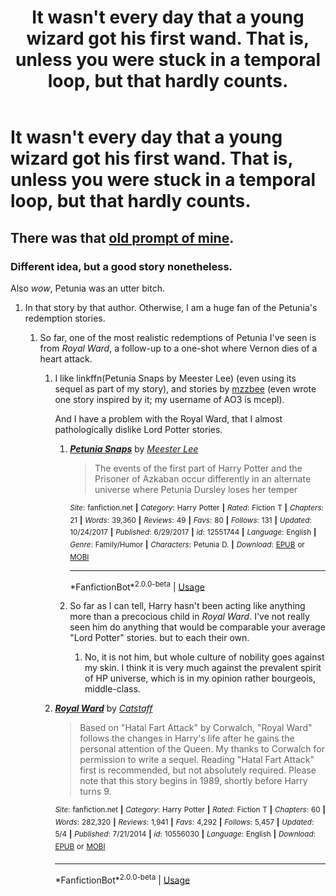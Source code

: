 #+TITLE: It wasn't every day that a young wizard got his first wand. That is, unless you were stuck in a temporal loop, but that hardly counts.

* It wasn't every day that a young wizard got his first wand. That is, unless you were stuck in a temporal loop, but that hardly counts.
:PROPERTIES:
:Author: Vercalos
:Score: 12
:DateUnix: 1590215614.0
:DateShort: 2020-May-23
:FlairText: Prompt
:END:

** There was that [[https://www.reddit.com/r/HPfanfiction/comments/bpahsq/prompt_how_lily_evans_broke_her_wands/enubqgu/][old prompt of mine]].
:PROPERTIES:
:Author: ceplma
:Score: 4
:DateUnix: 1590225964.0
:DateShort: 2020-May-23
:END:

*** Different idea, but a good story nonetheless.

Also /wow/, Petunia was an utter bitch.
:PROPERTIES:
:Author: Vercalos
:Score: 4
:DateUnix: 1590226881.0
:DateShort: 2020-May-23
:END:

**** In that story by that author. Otherwise, I am a huge fan of the Petunia's redemption stories.
:PROPERTIES:
:Author: ceplma
:Score: 2
:DateUnix: 1590227339.0
:DateShort: 2020-May-23
:END:

***** So far, one of the most realistic redemptions of Petunia I've seen is from /Royal Ward/, a follow-up to a one-shot where Vernon dies of a heart attack.
:PROPERTIES:
:Author: Vercalos
:Score: 3
:DateUnix: 1590227671.0
:DateShort: 2020-May-23
:END:

****** I like linkffn(Petunia Snaps by Meester Lee) (even using its sequel as part of my story), and stories by [[https://archiveofourown.org/users/mzzbee/pseuds/mzzbee][mzzbee]] (even wrote one story inspired by it; my username of AO3 is mcepl).

And I have a problem with the Royal Ward, that I almost pathologically dislike Lord Potter stories.
:PROPERTIES:
:Author: ceplma
:Score: 2
:DateUnix: 1590229414.0
:DateShort: 2020-May-23
:END:

******* [[https://www.fanfiction.net/s/12551744/1/][*/Petunia Snaps/*]] by [[https://www.fanfiction.net/u/2335099/Meester-Lee][/Meester Lee/]]

#+begin_quote
  The events of the first part of Harry Potter and the Prisoner of Azkaban occur differently in an alternate universe where Petunia Dursley loses her temper
#+end_quote

^{/Site/:} ^{fanfiction.net} ^{*|*} ^{/Category/:} ^{Harry} ^{Potter} ^{*|*} ^{/Rated/:} ^{Fiction} ^{T} ^{*|*} ^{/Chapters/:} ^{21} ^{*|*} ^{/Words/:} ^{39,360} ^{*|*} ^{/Reviews/:} ^{49} ^{*|*} ^{/Favs/:} ^{80} ^{*|*} ^{/Follows/:} ^{131} ^{*|*} ^{/Updated/:} ^{10/24/2017} ^{*|*} ^{/Published/:} ^{6/29/2017} ^{*|*} ^{/id/:} ^{12551744} ^{*|*} ^{/Language/:} ^{English} ^{*|*} ^{/Genre/:} ^{Family/Humor} ^{*|*} ^{/Characters/:} ^{Petunia} ^{D.} ^{*|*} ^{/Download/:} ^{[[http://www.ff2ebook.com/old/ffn-bot/index.php?id=12551744&source=ff&filetype=epub][EPUB]]} ^{or} ^{[[http://www.ff2ebook.com/old/ffn-bot/index.php?id=12551744&source=ff&filetype=mobi][MOBI]]}

--------------

*FanfictionBot*^{2.0.0-beta} | [[https://github.com/tusing/reddit-ffn-bot/wiki/Usage][Usage]]
:PROPERTIES:
:Author: FanfictionBot
:Score: 1
:DateUnix: 1590229422.0
:DateShort: 2020-May-23
:END:


******* So far as I can tell, Harry hasn't been acting like anything more than a precocious child in /Royal Ward/. I've not really seen him do anything that would be comparable your average "Lord Potter" stories. but to each their own.
:PROPERTIES:
:Author: Vercalos
:Score: 1
:DateUnix: 1590229879.0
:DateShort: 2020-May-23
:END:

******** No, it is not him, but whole culture of nobility goes against my skin. I think it is very much against the prevalent spirit of HP universe, which is in my opinion rather bourgeois, middle-class.
:PROPERTIES:
:Author: ceplma
:Score: 2
:DateUnix: 1590231824.0
:DateShort: 2020-May-23
:END:


****** [[https://www.fanfiction.net/s/10556030/1/][*/Royal Ward/*]] by [[https://www.fanfiction.net/u/1044031/Catstaff][/Catstaff/]]

#+begin_quote
  Based on "Hatal Fart Attack" by Corwalch, "Royal Ward" follows the changes in Harry's life after he gains the personal attention of the Queen. My thanks to Corwalch for permission to write a sequel. Reading "Hatal Fart Attack" first is recommended, but not absolutely required. Please note that this story begins in 1989, shortly before Harry turns 9.
#+end_quote

^{/Site/:} ^{fanfiction.net} ^{*|*} ^{/Category/:} ^{Harry} ^{Potter} ^{*|*} ^{/Rated/:} ^{Fiction} ^{T} ^{*|*} ^{/Chapters/:} ^{60} ^{*|*} ^{/Words/:} ^{282,320} ^{*|*} ^{/Reviews/:} ^{1,941} ^{*|*} ^{/Favs/:} ^{4,292} ^{*|*} ^{/Follows/:} ^{5,457} ^{*|*} ^{/Updated/:} ^{5/4} ^{*|*} ^{/Published/:} ^{7/21/2014} ^{*|*} ^{/id/:} ^{10556030} ^{*|*} ^{/Language/:} ^{English} ^{*|*} ^{/Download/:} ^{[[http://www.ff2ebook.com/old/ffn-bot/index.php?id=10556030&source=ff&filetype=epub][EPUB]]} ^{or} ^{[[http://www.ff2ebook.com/old/ffn-bot/index.php?id=10556030&source=ff&filetype=mobi][MOBI]]}

--------------

*FanfictionBot*^{2.0.0-beta} | [[https://github.com/tusing/reddit-ffn-bot/wiki/Usage][Usage]]
:PROPERTIES:
:Author: FanfictionBot
:Score: 1
:DateUnix: 1590227684.0
:DateShort: 2020-May-23
:END:

